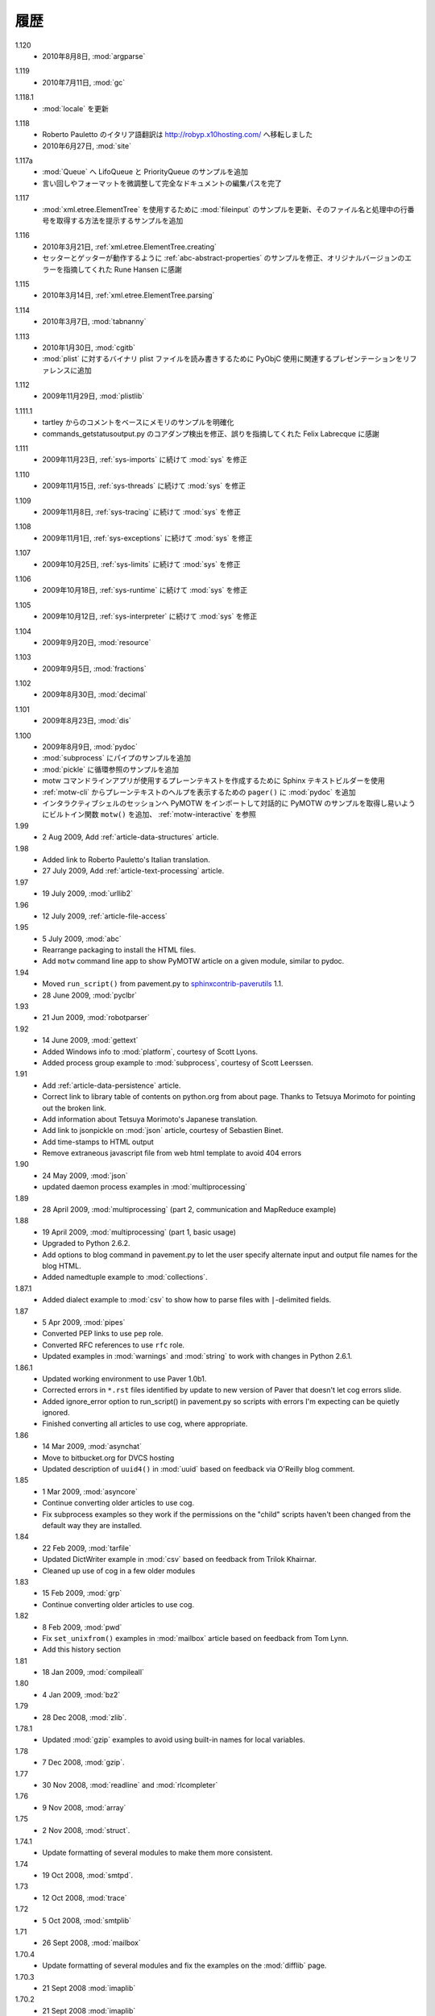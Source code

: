 ..
    History
    =======

履歴
====

..
  - 8 Aug 2010, :mod:`argparse`

1.120
  - 2010年8月8日, :mod:`argparse`


..
  - 11 July 2010, :mod:`gc`

1.119
  - 2010年7月11日, :mod:`gc`


..
  - Updates to :mod:`locale`

1.118.1
  - :mod:`locale` を更新


..
  - Roberto Pauletto's Italian translation has moved to
    http://robyp.x10hosting.com/
  - 27 June 2010, :mod:`site`

1.118
  - Roberto Pauletto のイタリア語翻訳は http://robyp.x10hosting.com/ へ移転しました
  - 2010年6月27日, :mod:`site`


..
  - Added LifoQueue and PriorityQueue examples to :mod:`Queue`.
  - Completed an editing pass of the entire document, tweaking wording
    and formatting.

1.117a
  - :mod:`Queue` へ LifoQueue と PriorityQueue のサンプルを追加
  - 言い回しやフォーマットを微調整して完全なドキュメントの編集パスを完了


..
  - Updated :mod:`fileinput` example to use
    :mod:`xml.etree.ElementTree`.  Added an example to show how to get
    the filename and line number being processed.

1.117
  - :mod:`xml.etree.ElementTree` を使用するために :mod:`fileinput` のサンプルを更新、そのファイル名と処理中の行番号を取得する方法を提示するサンプルを追加


..
  - 21 Mar 2010, :ref:`xml.etree.ElementTree.creating`
  - Fixed example in :ref:`abc-abstract-properties` so both the setter
    and getter work.  Thanks to Rune Hansen for pointing out the error
    in the original version.

1.116
  - 2010年3月21日, :ref:`xml.etree.ElementTree.creating`
  - セッターとゲッターが動作するように :ref:`abc-abstract-properties` のサンプルを修正、オリジナルバージョンのエラーを指摘してくれた Rune Hansen に感謝


..
  - 14 Mar 2010, :ref:`xml.etree.ElementTree.parsing`

1.115
  - 2010年3月14日, :ref:`xml.etree.ElementTree.parsing`

..
  - 7 Mar 2010, :mod:`tabnanny`

1.114
  - 2010年3月7日, :mod:`tabnanny`


..
  - 30 Jan 2010, :mod:`cgitb`
  - Added reference to presentation about using PyObjC to read/write
    binary plist files to :mod:`plist`.

1.113
  - 2010年1月30日, :mod:`cgitb`
  - :mod:`plist` に対するバイナリ plist ファイルを読み書きするために PyObjC 使用に関連するプレゼンテーションをリファレンスに追加


..
  - 29 Nov 2009, :mod:`plistlib`

1.112
  - 2009年11月29日, :mod:`plistlib`


..
  - Clarify memory example based on comment from tartley.
  - Fix core dump detection in commands_getstatusoutput.py.  
    Thanks to Felix Labrecque for pointing out that it was wrong.

1.111.1
  - tartley からのコメントをベースにメモリのサンプルを明確化
  - commands_getstatusoutput.py のコアダンプ検出を修正、誤りを指摘してくれた Felix Labrecque に感謝


..
  - 23 Nov 2009, :mod:`sys`, continued with :ref:`sys-imports`

1.111
  - 2009年11月23日, :ref:`sys-imports` に続けて :mod:`sys` を修正


..
  - 15 Nov 2009, :mod:`sys`, continued with :ref:`sys-threads`

1.110
  - 2009年11月15日, :ref:`sys-threads` に続けて :mod:`sys` を修正


..
  - 8 Nov 2009, :mod:`sys`, continued with :ref:`sys-tracing`

1.109
  - 2009年11月8日, :ref:`sys-tracing` に続けて :mod:`sys` を修正


..
  - 1 Nov 2009, :mod:`sys`, continued with :ref:`sys-exceptions`

1.108
  - 2009年11月1日, :ref:`sys-exceptions` に続けて :mod:`sys` を修正


..
  - 25 Oct 2009, :mod:`sys`, continued with :ref:`sys-limits`

1.107
  - 2009年10月25日, :ref:`sys-limits` に続けて :mod:`sys` を修正


..
  - 18 Oct 2009, :mod:`sys`, continued with :ref:`sys-runtime`

1.106
  - 2009年10月18日, :ref:`sys-runtime` に続けて :mod:`sys` を修正


..
  - 12 Oct 2009, :mod:`sys` started with :ref:`sys-interpreter`

1.105
  - 2009年10月12日, :ref:`sys-interpreter` に続けて :mod:`sys` を修正


..
  - 20 Sept 2009, :mod:`resource`

1.104
  - 2009年9月20日, :mod:`resource`


..
  - 5 Sept 2009, :mod:`fractions`

1.103
  - 2009年9月5日, :mod:`fractions`


..
  - 30 Aug 2009, :mod:`decimal`

1.102
  - 2009年8月30日, :mod:`decimal`


..
  - 23 Aug 2009, :mod:`dis`

1.101
  - 2009年8月23日, :mod:`dis`


..
  - 9 Aug 2009, :mod:`pydoc`
  - Add pipes example to :mod:`subprocess`.
  - Add circular reference example to :mod:`pickle`.
  - Use the Sphinx text builder to create clean plaintext files for use with motw command line app.
  - Use :mod:`pydoc` ``pager()`` to show plaintext help from :ref:`motw-cli`.
  - Add built-in function ``motw()`` so that importing PyMOTW into your interactive session makes it easy to get to the examples interactively.  See :ref:`motw-interactive`.

1.100
  - 2009年8月9日, :mod:`pydoc`
  - :mod:`subprocess` にパイプのサンプルを追加
  - :mod:`pickle` に循環参照のサンプルを追加
  - motw コマンドラインアプリが使用するプレーンテキストを作成するために Sphinx テキストビルダーを使用
  - :ref:`motw-cli` からプレーンテキストのヘルプを表示するための ``pager()`` に :mod:`pydoc` を追加
  - インタラクティブシェルのセッションへ PyMOTW をインポートして対話的に PyMOTW のサンプルを取得し易いようにビルトイン関数 ``motw()`` を追加、 :ref:`motw-interactive` を参照

1.99
  - 2 Aug 2009, Add :ref:`article-data-structures` article.

1.98
  - Added link to Roberto Pauletto's Italian translation.
  - 27 July 2009, Add :ref:`article-text-processing` article.

1.97
  - 19 July 2009, :mod:`urllib2`

1.96
  - 12 July 2009, :ref:`article-file-access`

1.95
  - 5 July 2009, :mod:`abc`
  - Rearrange packaging to install the HTML files.
  - Add ``motw`` command line app to show PyMOTW article on a given module, similar to pydoc.

1.94
  - Moved ``run_script()`` from pavement.py to `sphinxcontrib-paverutils <http://pypi.python.org/pypi/sphinxcontrib-paverutils>`_ 1.1.
  - 28 June 2009, :mod:`pyclbr`

1.93
  - 21 Jun 2009, :mod:`robotparser`

1.92
  - 14 June 2009, :mod:`gettext`
  - Added Windows info to :mod:`platform`, courtesy of Scott Lyons.
  - Added process group example to :mod:`subprocess`, courtesy of Scott Leerssen.

1.91
  - Add :ref:`article-data-persistence` article.
  - Correct link to library table of contents on python.org from about page.  Thanks to Tetsuya Morimoto for pointing out the broken link.
  - Add information about Tetsuya Morimoto's Japanese translation.
  - Add link to jsonpickle on :mod:`json` article, courtesy of Sebastien Binet.
  - Add time-stamps to HTML output
  - Remove extraneous javascript file from web html template to avoid 404 errors

1.90
  - 24 May 2009, :mod:`json`
  - updated daemon process examples in :mod:`multiprocessing`
  
1.89
  - 28 April 2009, :mod:`multiprocessing` (part 2, communication and MapReduce example)

1.88
  - 19 April 2009, :mod:`multiprocessing` (part 1, basic usage)
  - Upgraded to Python 2.6.2.
  - Add options to blog command in pavement.py to let the user specify alternate input and output file names for the blog HTML.
  - Added namedtuple example to :mod:`collections`.

1.87.1
  - Added dialect example to :mod:`csv` to show how to parse files with ``|``-delimited fields.

1.87
  - 5 Apr 2009, :mod:`pipes`
  - Converted PEP links to use ``pep`` role.
  - Converted RFC references to use ``rfc`` role.
  - Updated examples in :mod:`warnings` and :mod:`string` to work with changes in Python 2.6.1.

1.86.1
  - Updated working environment to use Paver 1.0b1.
  - Corrected errors in ``*.rst`` files identified by update to new version of Paver that doesn't let cog errors slide.
  - Added ignore_error option to run_script() in pavement.py so scripts with errors I'm expecting can be quietly ignored.
  - Finished converting all articles to use cog, where appropriate.

1.86
  - 14 Mar 2009, :mod:`asynchat`
  - Move to bitbucket.org for DVCS hosting
  - Updated description of ``uuid4()`` in :mod:`uuid` based on feedback via O'Reilly blog comment.

1.85
  - 1 Mar 2009, :mod:`asyncore`
  - Continue converting older articles to use cog.
  - Fix subprocess examples so they work if the permissions on the "child" scripts haven't been changed from the default way they are installed.

1.84
  - 22 Feb 2009, :mod:`tarfile`
  - Updated DictWriter example in :mod:`csv` based on feedback from Trilok Khairnar.
  - Cleaned up use of cog in a few older modules

1.83
  - 15 Feb 2009, :mod:`grp`
  - Continue converting older articles to use cog.

1.82
  - 8 Feb 2009, :mod:`pwd`
  - Fix ``set_unixfrom()`` examples in :mod:`mailbox` article based on feedback from Tom Lynn.
  - Add this history section

1.81
  - 18 Jan 2009, :mod:`compileall`

1.80    
  - 4 Jan 2009, :mod:`bz2`

1.79    
  - 28 Dec 2008, :mod:`zlib`.

1.78.1  
  - Updated :mod:`gzip` examples to avoid using built-in names for local variables.

1.78    
  - 7 Dec 2008, :mod:`gzip`.

1.77    
  - 30 Nov 2008, :mod:`readline` and :mod:`rlcompleter`

1.76    
  -  9 Nov 2008, :mod:`array`

1.75    
  - 2 Nov 2008, :mod:`struct`.

1.74.1  
  - Update formatting of several modules to make them more consistent.

1.74    
  - 19 Oct 2008, :mod:`smtpd`.

1.73    
  - 12 Oct 2008, :mod:`trace`

1.72    
  - 5 Oct 2008, :mod:`smtplib`

1.71    
  - 26 Sept 2008, :mod:`mailbox`

1.70.4  
  - Update formatting of several modules and fix the examples on the :mod:`difflib` page.

1.70.3  
  - 21 Sept 2008 :mod:`imaplib`

1.70.2  
  - 21 Sept 2008 :mod:`imaplib`

1.70.1  
  - 21 Sept 2008 :mod:`imaplib` (markup fixed).

1.70    
  - 21 Sept 2008, :mod:`imaplib`.

1.69    
  - 14 Sept 2008, :mod:`anydbm` and related modules.

1.68    
  - Sept 12, 2008, :mod:`exceptions`

1.67.1  
  - minor changes to accommodate site redesign

1.67    
  - 31 Aug 2008, overing :mod:`profile`, :mod:`cProfile`, and :mod:`pstats`.

1.66.1  
  - Fix a logic bug in the code that prints the currently registered signals.

1.66    
  - 17 Aug 2008, :mod:`signal`

1.65    
  - 10 Aug 2008, adding Sphinx-generated documentation all of the modules covered so far.

1.64    
  - 3 Aug 2008 :mod:`webbrowser`

1.63    
  - 27 July 2008, :mod:`uuid`

1.62    
  - 20 July 2008 :mod:`base64`.

1.61    
  - 6 July 2008, :mod:`xmlrpclib`.

1.60    
  - 29 June 2008, :mod:`SimpleXMLRPCServer`

1.59    
  - 22 June 2008, :mod:`warnings`

1.58    
  - 15 June 2008, :mod:`platform`

1.57    
  - 8 June 2008, :mod:`dircache`.

1.56    
  - 1 June 2008, :mod:`Cookie`

1.55    
  - 25 May 2008, :mod:`contextlib`

1.54    
  - 18 May 2008, :mod:`traceback`.

1.53    
  - 11 May 2008, :mod:`heapq`.

1.52    
  - 4 May 2008, :mod:`cmd`.

1.51    
  - 27 Apr 2008, :mod:`functools`.

1.50    
  - 20 Apr 2008, :mod:`filecmp`.

1.49    
  - 13 April 2008, :mod:`fnmatch`.

1.48    
  - 4 April 2008, :mod:`operator`.

1.47    
  - 30 March 2008, :mod:`urllib`.

1.46    
  - 23 March 2008, :mod:`collections`.

1.45    
  - PyCon 2008 edition for 16 Mar 2008, :mod:`datetime`.

1.44    
  - 9 Mar 2008, :mod:`time`

1.43    
  - 2 March 2008, :mod:`EasyDialogs`.

1.42    
  - 24 Feb 2008 :mod:`imp`.

1.41    
  - 17 Feb 2008, :mod:`pkgutil`.

1.40    
  - 10 Feb 2008, :mod:`tempfile`.

1.39    
  - 3 Feb 2008, :mod:`string`.

1.38    
  - 26 Jan 2008, :mod:`os.path`.

1.37    
  - 19 Jan 2008, :mod:`hashlib`.

1.36    
  - 13 Jan 2008, :mod:`threading`

1.35    
  - 6 Jan 2008, :mod:`weakref`.

1.34    
  - 30 Dec 2007, :mod:`mmap`.

1.33.1  
  - Correction for release 1.33 for 22 Dec 2007 the :mod:`zipimport` module.

1.33    
  - 22 Dec 2007, :mod:`zipimport`.

1.32    
  -  16 Dec 2007 :mod:`zipfile`.

1.31    
  - 9 Dec 2007, :mod:`BaseHTTPServer`

1.30    
  - Dec 2, 2007 :mod:`SocketServer`

1.29    
  - Nov 25, 2007 :mod:`inspect`.

1.28    
  - Nov 15, 2007 :mod:`urlparse`

1.27    
  - 10 Nov 2007, :mod:`pprint`

1.26    
  - 4 Nov 2007, :mod:`shutils`

1.25    
  - 28 Oct 2007, :mod:`commands`

1.24    
  - 20 Oct 2007, :mod:`itertools`

1.23    
  - Added another :mod:`difflib` example based on comments on that post.

1.22    
  - 14 Oct 2007, :mod:`shlex`.

1.21    
  - 7 Oct 2007, :mod:`difflib`.

1.20    
  - 30 Sept 2007, :mod:`copy`

1.19    
  - 25 Sept 2007, :mod:`sched`

1.18    
  -  20 September 2007, :mod:`timeit`

1.17    
  -  12 Sept 2007, :mod:`hmac`

1.16    
  - 3 Sept 2007, :mod:`unittest`

1.15    
  - 27 Aug, 2007 :mod:`optparse`.

1.14    
  -  20 Aug 2007, :mod:`csv`

1.13    
  - 12 Aug 2007, :mod:`getopt`.

1.12    
  - August 5, 2007, :mod:`shelve`

1.11    
  -  July 30, 2007, :mod:`glob`

1.10    
  -  July 22, 2007, :mod:`calendar`

1.9     
  -  July 15, 2007, :mod:`getpass`

1.8     
  -  July 8, 2007, :mod:`atexit`

1.7     
  -  July 1, 2007, :mod:`subprocess`

1.6     
  - June 24, 2007, :mod:`pickle`

1.5     
  - June 17, 2007, wrapping up the :mod:`os` module.

1.4     
  - June 10, 2007, :mod:`os` module files and directories.

1.3     
  -  June 3, 2007, continuing coverage of :mod:`os`

1.2     
  -  May 27, 2007, :mod:`os`

1.1     
  -  May 20, 2007, :mod:`locale`

1.0     
  - First packaged release, includes :mod:`fileinput`, :mod:`ConfigParser`, :mod:`Queue`, :mod:`StringIO`, :mod:`textwrap`, :mod:`linecache`, :mod:`bisect`, and :mod:`logging`.
